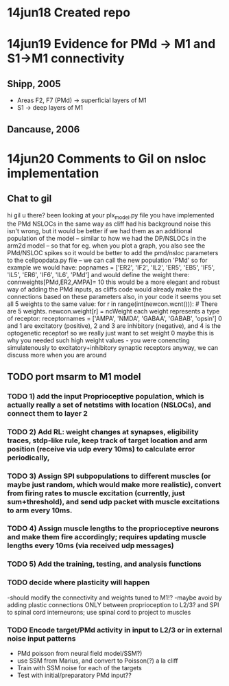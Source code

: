 * 14jun18 Created repo


* 14jun19 Evidence for PMd -> M1 and S1->M1 connectivity
** Shipp, 2005
- Areas F2, F7 (PMd) -> superficial layers of M1
- S1 -> deep layers of M1
** Dancause, 2006

* 14jun20 Comments to Gil on nsloc implementation
** Chat to gil
hi gil u there?
been looking at your plx_model.py file
you have implemented the PMd NSLOCs in the same way as cliff had his background noise
this isn't wrong, but it would be better if we had them as an additional population of the model -- similar to how we had the DP/NSLOCs in the arm2d model -- so that for eg. when you plot a graph, you also see the PMd/NSLOC spikes 
so it would be better to add the pmd/nsloc parameters to the cellpopdata.py file -- we can call the new population 'PMd'
so for example we would have: popnames = ['ER2', 'IF2', 'IL2', 'ER5', 'EB5', 'IF5', 'IL5', 'ER6', 'IF6', 'IL6', 'PMd']
and would define the weight there: connweights[PMd,ER2,AMPA]= 10
this would be a more elegant and robust way of adding the PMd inputs, as cliffs code would already make the connections based on these parameters
also, in your code it seems you set all 5 weights to the same value:
 for r in range(int(newcon.wcnt())): # There are 5 weights. 
               newcon.weight[r] = ncWeight 
each weight represents a type of receptor: receptornames = ['AMPA', 'NMDA', 'GABAA', 'GABAB', 'opsin']
0 and 1 are excitatory (positive), 2 and 3 are inhibitory (negative), and 4 is the optogenetic receptor!
so we really just want to set weight 0
maybe this is why you needed such high weight values - you were conencting simulatenously to excitatory+inhibitory synaptic receptors
anyway, we can discuss more when you are around 


** TODO port msarm to M1 model
*** TODO 1) add the input Proprioceptive population, which is actually really a set of netstims with location (NSLOCs), and connect them to layer 2 
*** TODO 2) Add RL: weight changes at synapses, eligibility traces, stdp-like rule, keep track of target location and arm position (receive via udp every 10ms) to calculate error periodically, 
*** TODO 3) Assign SPI subpopulations to different muscles (or maybe just random, which would make more realistic), convert from firing rates to muscle excitation (currently, just sum+threshold), and send udp packet with muscle excitations to arm every 10ms.
***  TODO 4) Assign muscle lengths to the proprioceptive neurons and make them fire accordingly; requires updating muscle lengths every 10ms (via received udp messages)
*** TODO 5) Add the training, testing, and analysis functions
*** TODO decide where plasticity will happen
-should modify the connectivity and weights tuned to M1!?
-maybe avoid by adding plastic connections ONLY between proprioception to L2/3? and SPI to spinal cord interneurons; use spinal cord to project to muscles 
*** TODO Encode target/PMd activity in input to L2/3 or in external noise input patterns 
- PMd poisson from neural field model/SSM?)
- use SSM from Marius, and convert to Poisson(?) a la cliff
- Train with SSM noise for each of the targets
- Test with initial/preparatory  PMd input??



